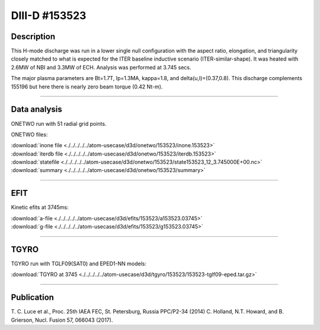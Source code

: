 DIII-D #153523
==============

Description
-----------

This H-mode discharge was run in a lower single null configuration 
with the aspect ratio, elongation, and triangularity closely matched 
to what is expected for the ITER baseline inductive 
scenario (ITER-similar-shape). It was heated with 2.6MW of NBI
and 3.3MW of ECH. Analysis was performed at 3.745 secs.

The major plasma parameters are Bt=1.7T, Ip=1.3MA, kappa=1.8, and
delta(u,l)=(0.37,0.8). This discharge complements 155196 but here
there is nearly zero beam torque (0.42 Nt-m).

----

Data analysis
-------------

ONETWO run with 51 radial grid points.

ONETWO files:

| :download:`inone file <./../../../../atom-usecase/d3d/onetwo/153523/inone.153523>`
| :download:`iterdb file <./../../../../atom-usecase/d3d/onetwo/153523/iterdb.153523>`
| :download:`statefile <./../../../../atom-usecase/d3d/onetwo/153523/state153523_12_3.745000E+00.nc>`
| :download:`summary <./../../../../atom-usecase/d3d/onetwo/153523/summary>`

----

EFIT
----

Kinetic efits at 3745ms:

| :download:`a-file <./../../../../atom-usecase/d3d/efits/153523/a153523.03745>`
| :download:`g-file <./../../../../atom-usecase/d3d/efits/153523/g153523.03745>`

.. toggle-header::
   :header: **Plot of EFIT**

   .. figure:: ../efits/153523-efit.png

----

TGYRO
-----

TGYRO run with TGLF09(SAT0) and EPED1-NN models:

| :download:`TGYRO at 3745 <./../../../../atom-usecase/d3d/tgyro/153523/153523-tglf09-eped.tar.gz>`

----

Publication
-----------

T. C. Luce et al., Proc. 25th IAEA FEC, St. Petersburg, Russia PPC/P2-34 (2014)
C. Holland, N.T. Howard, and B. Grierson, Nucl. Fusion 57, 066043 (2017).

